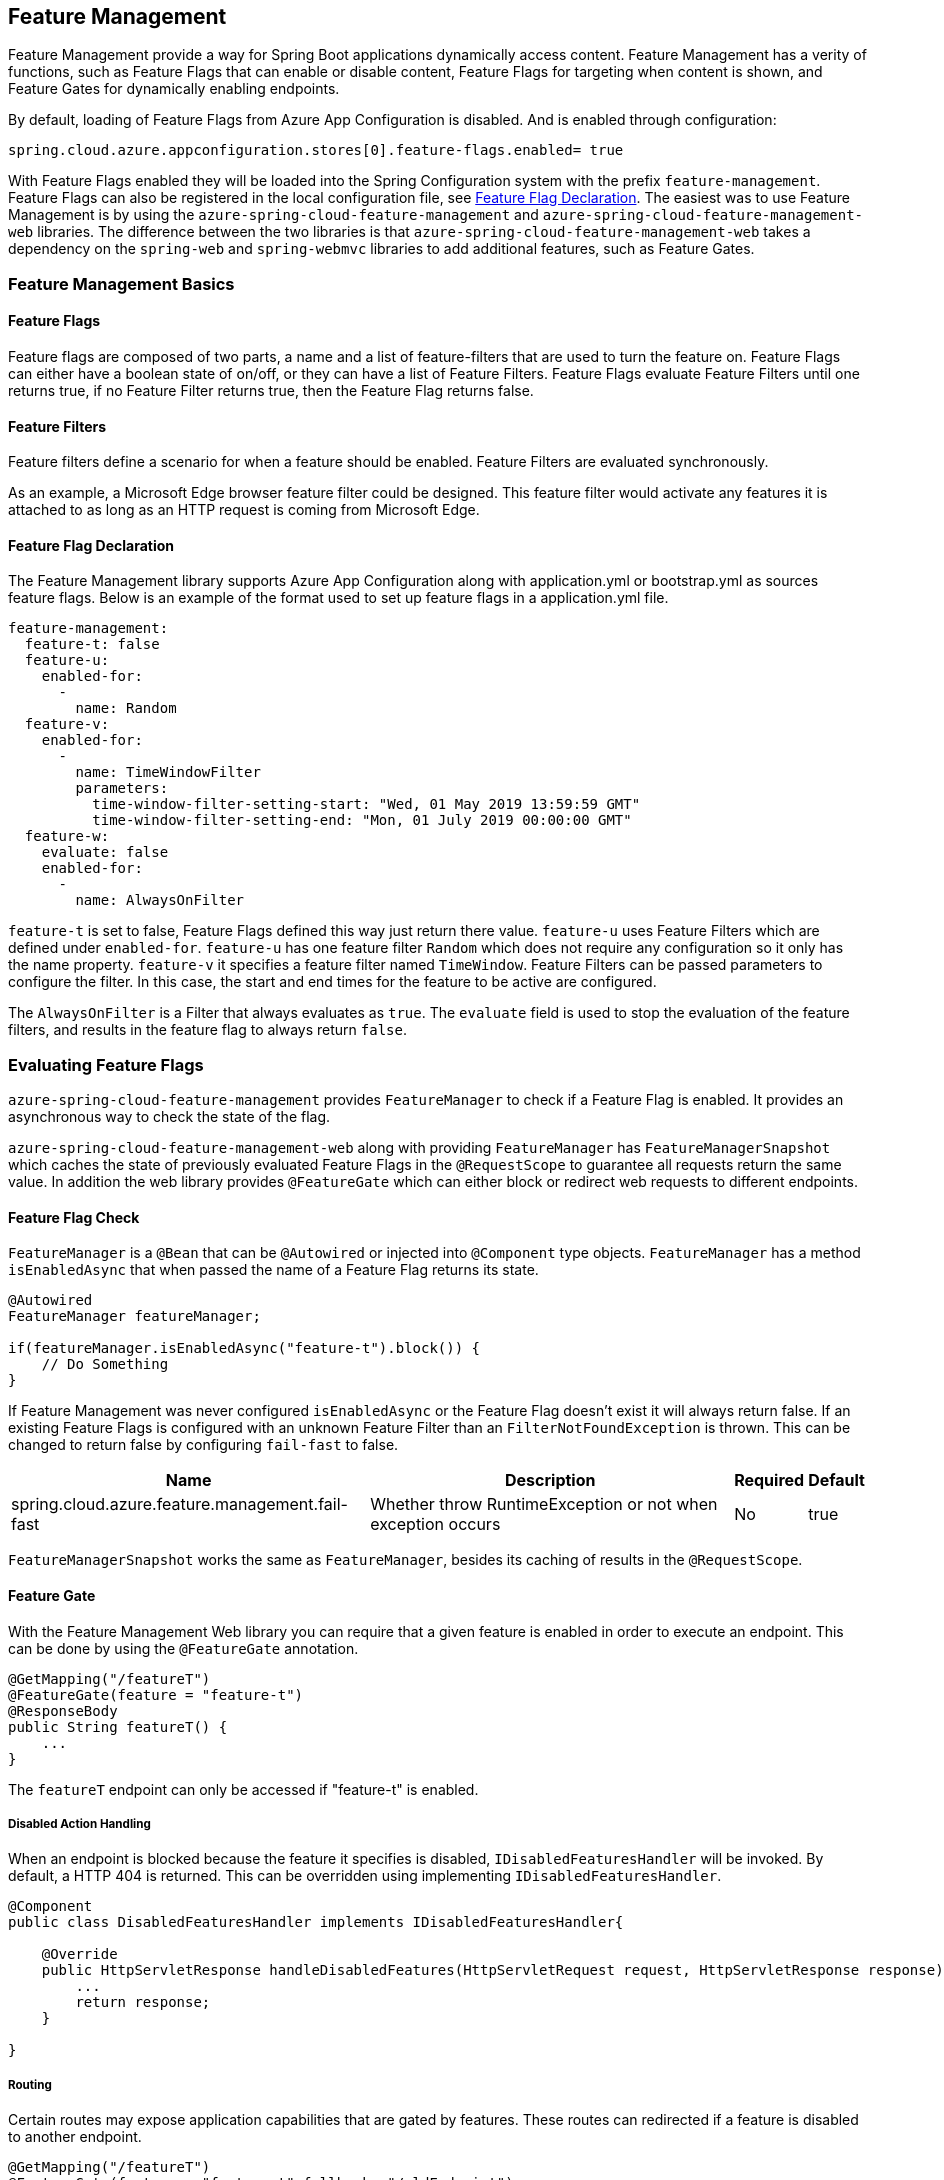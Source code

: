 == Feature Management

Feature Management provide a way for Spring Boot applications dynamically access content. Feature Management has a verity of functions, such as Feature Flags that can enable or disable content, Feature Flags for targeting when content is shown, and Feature Gates for dynamically enabling endpoints.

By default, loading of Feature Flags from Azure App Configuration is disabled. And is enabled through configuration:

[source,properties,indent=0]
----
spring.cloud.azure.appconfiguration.stores[0].feature-flags.enabled= true
----

With Feature Flags enabled they will be loaded into the Spring Configuration system with the prefix `feature-management`. Feature Flags can also be registered in the local configuration file, see <<Feature Flag Declaration>>. The easiest was to use Feature Management is by using the `azure-spring-cloud-feature-management` and `azure-spring-cloud-feature-management-web` libraries. The difference between the two libraries is that `azure-spring-cloud-feature-management-web` takes a dependency on the `spring-web` and `spring-webmvc` libraries to add additional features, such as Feature Gates.

=== Feature Management Basics

==== Feature Flags

Feature flags are composed of two parts, a name and a list of feature-filters that are used to turn the feature on. Feature Flags can either have a boolean state of on/off, or they can have a list of Feature Filters. Feature Flags evaluate Feature Filters until one returns true, if no Feature Filter returns true, then the Feature Flag returns false.

==== Feature Filters

Feature filters define a scenario for when a feature should be enabled. Feature Filters are evaluated synchronously.

As an example, a Microsoft Edge browser feature filter could be designed. This feature filter would activate any features it is attached to as long as an HTTP request is coming from Microsoft Edge.

==== Feature Flag Declaration

The Feature Management library supports Azure App Configuration along with application.yml or bootstrap.yml as sources feature flags. Below is an example of the format used to set up feature flags in a application.yml file.

[source,yaml,indent=0]
----
feature-management:
  feature-t: false
  feature-u:
    enabled-for:
      -
        name: Random
  feature-v:
    enabled-for:
      -
        name: TimeWindowFilter
        parameters:
          time-window-filter-setting-start: "Wed, 01 May 2019 13:59:59 GMT"
          time-window-filter-setting-end: "Mon, 01 July 2019 00:00:00 GMT"
  feature-w:
    evaluate: false
    enabled-for:
      -
        name: AlwaysOnFilter
----

`feature-t` is set to false, Feature Flags defined this way just return there value. `feature-u` uses Feature Filters which are defined under `enabled-for`. `feature-u` has one feature filter `Random` which does not require any configuration so it only has the name property. `feature-v` it specifies a feature filter named `TimeWindow`. Feature Filters can be passed parameters to configure the filter. In this case, the start and end times for the feature to be active are configured.

The `AlwaysOnFilter` is a Filter that always evaluates as `true`. The `evaluate` field is used to stop the evaluation of the feature filters, and results in the feature flag to always return `false`.

=== Evaluating Feature Flags

`azure-spring-cloud-feature-management` provides `FeatureManager` to check if a Feature Flag is enabled. It provides an asynchronous way to check the state of the flag.

`azure-spring-cloud-feature-management-web` along with providing `FeatureManager` has `FeatureManagerSnapshot` which caches the state of previously evaluated Feature Flags in the `@RequestScope` to guarantee all requests return the same value. In addition the web library provides `@FeatureGate` which can either block or redirect web requests to different endpoints.

==== Feature Flag Check

`FeatureManager` is a `@Bean` that can be `@Autowired` or injected into `@Component` type objects. `FeatureManager` has a method `isEnabledAsync` that when passed the name of a Feature Flag returns its state.

[source,java,indent=0]
----
@Autowired
FeatureManager featureManager;

if(featureManager.isEnabledAsync("feature-t").block()) {
    // Do Something
}
----

If Feature Management was never configured `isEnabledAsync` or the Feature Flag doesn't exist it will always return false. If an existing Feature Flags is configured with an unknown Feature Filter than an `FilterNotFoundException` is thrown. This can be changed to return false by configuring `fail-fast` to false.

[%autowidth.stretch]
[options="header"]
|=== 
|Name | Description | Required | Default
|spring.cloud.azure.feature.management.fail-fast | Whether throw RuntimeException or not when exception occurs | No |  true
|===

`FeatureManagerSnapshot` works the same as `FeatureManager`, besides its caching of results in the `@RequestScope`.

==== Feature Gate

With the Feature Management Web library you can require that a given feature is enabled in order to execute an endpoint. This can be done by using the `@FeatureGate` annotation.

[source,java,indent=0]
----
@GetMapping("/featureT")
@FeatureGate(feature = "feature-t")
@ResponseBody
public String featureT() {
    ...
}
----

The `featureT` endpoint can only be accessed if "feature-t" is enabled.

===== Disabled Action Handling

When an endpoint is blocked because the feature it specifies is disabled, `IDisabledFeaturesHandler` will be invoked. By default, a HTTP 404 is returned. This can be overridden using implementing `IDisabledFeaturesHandler`.

[source,java,indent=0]
----
@Component
public class DisabledFeaturesHandler implements IDisabledFeaturesHandler{

    @Override
    public HttpServletResponse handleDisabledFeatures(HttpServletRequest request, HttpServletResponse response) {
        ...
        return response;
    }

}
----

===== Routing

Certain routes may expose application capabilities that are gated by features. These routes can redirected if a feature is disabled to another endpoint.

[source,java,indent=0]
----
@GetMapping("/featureT")
@FeatureGate(feature = "feature-t" fallback= "/oldEndpoint")
@ResponseBody
public String featureT() {
    ...
}

@GetMapping("/oldEndpoint")
@ResponseBody
public String oldEndpoint() {
    ...
}
----

=== Built-In Feature Filters

There are a few feature filters that come with the `azure-spring-cloud-feature-management` package. These feature filters are not added automatically, but can be setup in an `@Configuration` for use.

==== AlwaysOnFilter

This filter always returns true.

==== PercentageFilter

This filter provides the capability to enable a feature based on a set percentage.

[source,yaml,indent=0]
----
feature-management:
  feature-v:
    enabled-for:
      -
        name: PercentageFilter
        parameters:
          percentage-filter-setting: 50
----

==== TimeWindowFilter

This filter provides the capability to enable a feature based on a time window. If only `time-window-filter-setting-end` is specified, the feature will be considered on until that time. If only start is specified, the feature will be considered on at all points after that time. If both are specified the feature will be considered valid between the two times.

[source,yaml,indent=0]
----
feature-management:
  feature-v:
    enabled-for:
      -
       name: TimeWindowFilter
        parameters:
          time-window-filter-setting-start: "Wed, 01 May 2019 13:59:59 GMT",
          time-window-filter-setting-end: "Mon, 01 July 2019 00:00:00 GMT"
----

==== TargetingFilter

This filter provides the capability to enable a feature for a target audience. An in-depth explanation of targeting is explained in the targeting section below. The filter parameters include an audience object which describes users, groups, and a default percentage of the user base that should have access to the feature. Each group object that is listed in the target audience must also specify what percentage of the group's members should have access. If a user is specified in the users section directly, or if the user is in the included percentage of any of the group rollouts, or if the user falls into the default rollout percentage then that user will have the feature enabled.

[source,yaml,indent=0]
----
feature-management:
  target:
    enabled-for:
      -
        name: targetingFilter
        parameters:
          users:
            - Jeff
            - Alicia
          groups:
            -
              name: Ring0
              rolloutPercentage: 100
            -
              name: Ring1
              rolloutPercentage: 100
          defaultRolloutPercentage: 50
----

=== Custom Feature Filters

Creating a feature filter provides a way to enable features based on criteria that you define. To implement a feature filter, the `FeatureFilter` interface must be implemented. `FeatureFilter` has a single method `evaluate`. When a feature specifies that it can be enabled with a feature filter, the `evaluate` method is called. If `evaluate` returns `true` it means the feature should be enabled. If `false` it will continue evaluating the Feature's filters until one returns true. If all return `false` then the feature is off.

Feature filters are found by being defined as being Spring Beans, so either defined as `@Component` or defined in an `@Configuration`.

[source,java,indent=0]
----
@Component("Random")
public class Random implements FeatureFilter {

    @Override
    public boolean evaluate(FeatureFilterEvaluationContext context) {
        double chance = Double.valueOf((String) context.getParameters().get("chance"));
        return Math.random() > chance / 100;
    }

}
----

==== Parameterized Feature Filters

Some feature filters require parameters to decide whether a feature should be turned on or not. For example a browser feature filter may turn on a feature for a certain set of browsers. It may be desired that Edge and Chrome browsers enable a feature, while FireFox does not. To do this a feature filter can be designed to expect parameters. These parameters would be specified in the feature configuration, and in code would be accessible via the `FeatureFilterEvaluationContext` parameter of `evaluate`. `FeatureFilterEvaluationContext` has a property `parameters` which is a `HashMap<String, Object>`.

=== Targeting

Targeting is a feature management strategy that enables developers to progressively roll out new features to their user base. The strategy is built on the concept of targeting a set of users known as the target audience. An audience is made up of specific users, groups, and a designated percentage of the entire user base. The groups that are included in the audience can be broken down further into percentages of their total members.

The following steps demonstrate an example of a progressive rollout for a new 'Beta' feature:

1. Individual users Jeff and Alicia are granted access to the Beta
2. Another user, Mark, asks to opt-in and is included.
3. Twenty percent of a group known as "Ring1" users are included in the Beta.
4. The number of "Ring1" users included in the beta is bumped up to 100 percent.
5. Five percent of the user base is included in the beta.
6. The rollout percentage is bumped up to 100 percent and the feature is completely rolled out.
7. This strategy for rolling out a feature is built in to the library through the included TargetingFilter feature filter.

==== Targeting in an Application

An example web application that uses the targeting feature filter is available in the https://github.com/Azure-Samples/azure-spring-boot-samples/tree/tag_azure-spring-boot_3.6.0/appconfiguration/feature-management-web-sample[Example Project].

To begin using the `TargetingFilter` in an application it must be added as a `@Bean` like any other Feature Filter. `TargetingFilter` relies on another `@Bean` to be added to the application, `ITargetingContextAccessor`. The `ITargetingContextAccessor` allows for defining the current `TargetingContext` to be used for defining the current user id and groups. An example of this is:

[source,java,indent=0]
----
public class TargetingContextAccessor implements ITargetingContextAccessor {

    @Override
    public Mono<TargetingContext> getContextAsync() {
        TargetingContext context = new TargetingContext();
        context.setUserId("Jeff");
        ArrayList<String> groups = new ArrayList<String>();
        groups.add("Ring0");
        context.setGroups(groups);
        return Mono.just(context);
    }

}
----

==== Targeting Evaluation Options

Options are available to customize how targeting evaluation is performed across a given `TargetingFilter`. An optional parameter `TargetingEvaluationOptions` can be set during `TargetingFilter` creation.

[source,java,indent=0]
----
    @Bean
    public TargetingFilter targetingFilter(ITargetingContextAccessor contextAccessor) {
        return new TargetingFilter(contextAccessor, new TargetingEvaluationOptions().setIgnoreCase(true));
    }
----